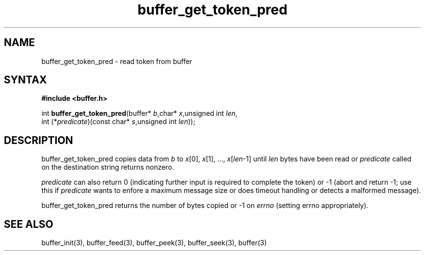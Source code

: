 .TH buffer_get_token_pred 3
.SH NAME
buffer_get_token_pred \- read token from buffer
.SH SYNTAX
.B #include <buffer.h>

int \fBbuffer_get_token_pred\fP(buffer* \fIb\fR,char* \fIx\fR,unsigned int \fIlen\fR,
                 int (*\fIpredicate\fR)(const char* \fIs\fR,unsigned int \fIlen\fR));
.SH DESCRIPTION
buffer_get_token_pred copies data from \fIb\fR to \fIx\fR[0],
\fIx\fR[1], ..., \fIx\fR[\fIlen\fR-1] until \fIlen\fR bytes have been
read or \fIpredicate\fR called on the destination string returns
nonzero.

\fIpredicate\fR can also return 0 (indicating further input is required
to complete the token) or -1 (abort and return -1; use this if
\fIpredicate\fR wants to enfore a maximum message size or does timeout
handling or detects a malformed message).

buffer_get_token_pred returns the number of bytes copied or -1 on
\fIerrno\fR (setting errno appropriately).
.SH "SEE ALSO"
buffer_init(3), buffer_feed(3), buffer_peek(3), buffer_seek(3), buffer(3)
